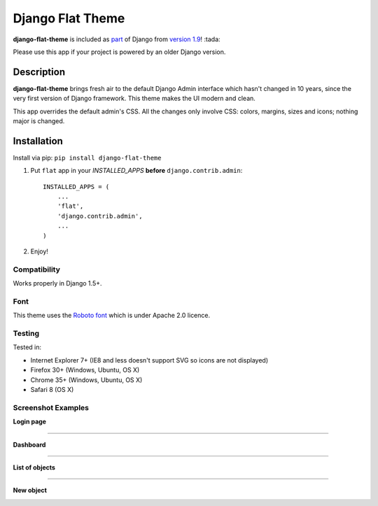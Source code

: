 Django Flat Theme
=================

**django-flat-theme** is included as `part <https://github.com/django/django/commit/35901e64b043733acd1687734274553cf994511b>`_ of Django from `version 1.9 <https://docs.djangoproject.com/en/1.9/releases/1.9/#new-styling-for-contrib-admin>`_! :tada:

Please use this app if your project is powered by an older Django version.

Description
-----------

**django-flat-theme** brings fresh air to the default Django Admin
interface which hasn't changed in 10 years, since the very first version of
Django framework. This theme makes the UI modern and clean.

This app overrides the default admin's CSS. All the changes only involve CSS:
colors, margins, sizes and icons; nothing major is changed.

Installation
------------

Install via pip:
``pip install django-flat-theme``

1. Put ``flat`` app in your *INSTALLED\_APPS* **before**
   ``django.contrib.admin``:

   ::

       INSTALLED_APPS = (
           ...
           'flat',
           'django.contrib.admin',
           ...
       )

2. Enjoy!

Compatibility
~~~~~~~~~~~~~

Works properly in Django 1.5+.

Font
~~~~

This theme uses the `Roboto font <http://www.google.com/fonts/specimen/Roboto>`__
which is under Apache 2.0 licence.

Testing
~~~~~~~

Tested in:

- Internet Explorer 7+ (IE8 and less doesn't support SVG so icons are not displayed)
- Firefox 30+ (Windows, Ubuntu, OS X)
- Chrome 35+ (Windows, Ubuntu, OS X)
- Safari 8 (OS X)

Screenshot Examples
~~~~~~~~~~~~~~~~~~~

**Login page**

|1|

------------

**Dashboard**

|2|

------------

**List of objects**

|3|

------------

**New object**

|4|

.. |1| image:: https://cloud.githubusercontent.com/assets/209663/9546175/f4c24520-4da9-11e5-9182-b5d791d4115f.png
.. |2| image:: https://cloud.githubusercontent.com/assets/209663/9546174/f4c1ddba-4da9-11e5-8781-c629a52cae0f.png
.. |3| image:: https://cloud.githubusercontent.com/assets/209663/9546176/f4fd6a24-4da9-11e5-89e8-542b77fdae85.png
.. |4| image:: https://cloud.githubusercontent.com/assets/209663/9546177/f500361e-4da9-11e5-9431-b2f42b90ca2f.png
